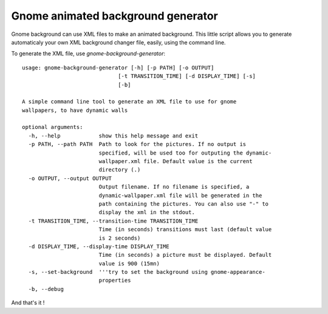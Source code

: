 Gnome animated background generator
###################################

Gnome background can use XML files to make an animated background. 
This little script allows you to generate automaticaly your own XML background
changer file, easily, using the command line.

To generate the XML file, use `gnome-background-generator`::

    usage: gnome-background-generator [-h] [-p PATH] [-o OUTPUT]
                                  [-t TRANSITION_TIME] [-d DISPLAY_TIME] [-s]
                                  [-b]

    A simple command line tool to generate an XML file to use for gnome
    wallpapers, to have dynamic walls

    optional arguments:
      -h, --help            show this help message and exit
      -p PATH, --path PATH  Path to look for the pictures. If no output is
                            specified, will be used too for outputing the dynamic-
                            wallpaper.xml file. Default value is the current
                            directory (.)
      -o OUTPUT, --output OUTPUT
                            Output filename. If no filename is specified, a
                            dynamic-wallpaper.xml file will be generated in the
                            path containing the pictures. You can also use "-" to
                            display the xml in the stdout.
      -t TRANSITION_TIME, --transition-time TRANSITION_TIME
                            Time (in seconds) transitions must last (default value
                            is 2 seconds)
      -d DISPLAY_TIME, --display-time DISPLAY_TIME
                            Time (in seconds) a picture must be displayed. Default
                            value is 900 (15mn)
      -s, --set-background  '''try to set the background using gnome-appearance-
                            properties
      -b, --debug

And that's it !
